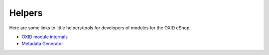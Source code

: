 Helpers
=======

Here are some links to little helpers/tools for developers of modules for the OXID eShop:

* `OXID module internals <https://github.com/acirtautas/oxid-module-internals>`__
* `Metadata Generator <https://github.com/OXIDprojects/metadataGenerator>`__